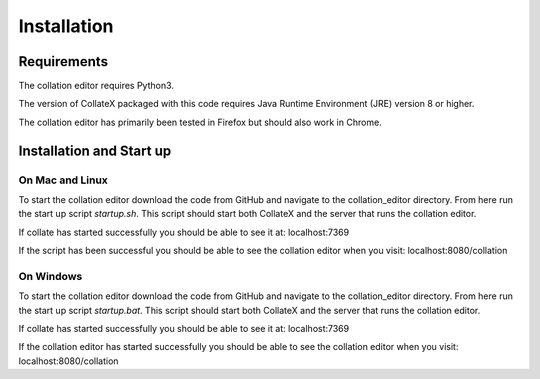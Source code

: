 ============
Installation
============


Requirements
============

The collation editor requires Python3.

The version of CollateX packaged with this code requires Java Runtime Environment (JRE) version 8 or higher.

The collation editor has primarily been tested in Firefox but should also work in Chrome.

Installation and Start up
=========================

On Mac and Linux
----------------

To start the collation editor download the code from GitHub and navigate to the collation_editor directory. From here
run the start up script `startup.sh`. This script should start both CollateX and the server that runs the collation
editor.

If collate has started successfully you should be able to see it at:
localhost:7369

If the script has been successful you should be able to see the collation editor when you visit:
localhost:8080/collation

On Windows
----------

To start the collation editor download the code from GitHub  and navigate to the collation_editor directory. From here
run the start up script `startup.bat`. This script should start both CollateX and the server that runs the collation
editor.

If collate has started successfully you should be able to see it at:
localhost:7369

If the collation editor has started successfully you should be able to see the collation editor when you visit:
localhost:8080/collation
